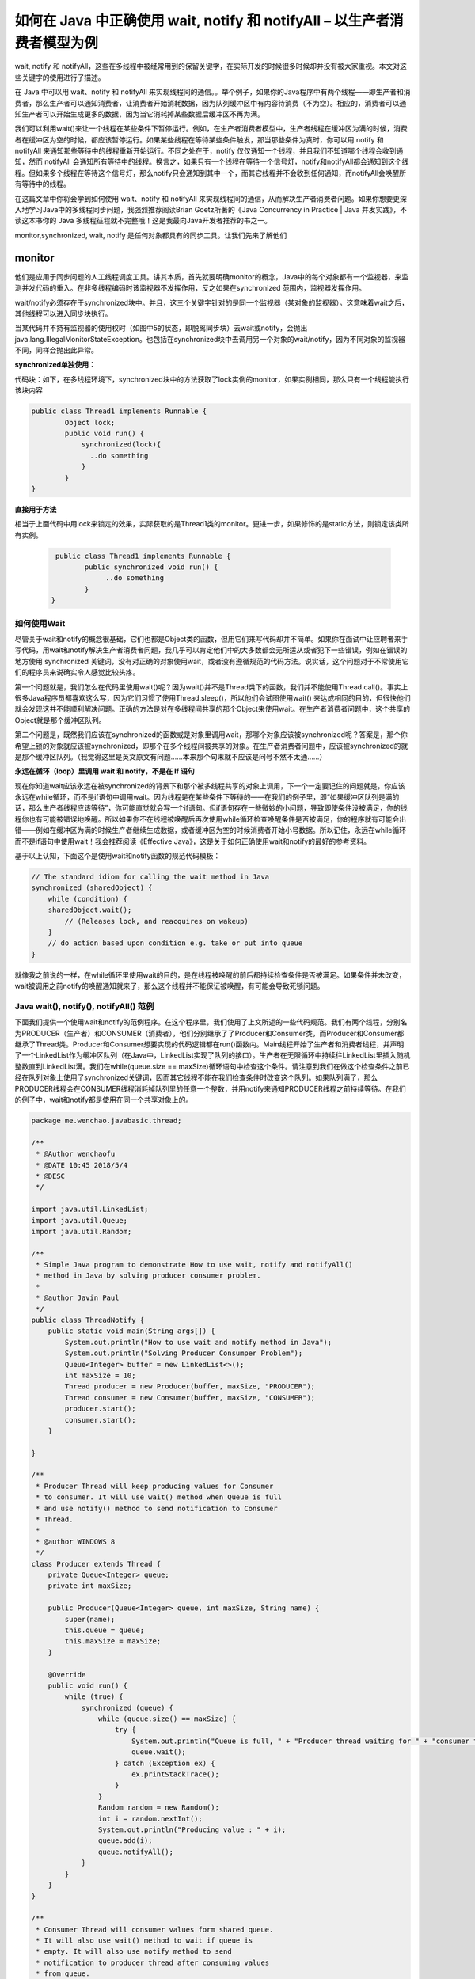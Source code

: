 如何在 Java 中正确使用 wait, notify 和 notifyAll – 以生产者消费者模型为例
======================================================================================




wait, notify 和 notifyAll，这些在多线程中被经常用到的保留关键字，在实际开发的时候很多时候却并没有被大家重视。本文对这些关键字的使用进行了描述。

在 Java 中可以用 wait、notify 和 notifyAll 来实现线程间的通信。。举个例子，如果你的Java程序中有两个线程——即生产者和消费者，那么生产者可以通知消费者，让消费者开始消耗数据，因为队列缓冲区中有内容待消费（不为空）。相应的，消费者可以通知生产者可以开始生成更多的数据，因为当它消耗掉某些数据后缓冲区不再为满。

我们可以利用wait()来让一个线程在某些条件下暂停运行。例如，在生产者消费者模型中，生产者线程在缓冲区为满的时候，消费者在缓冲区为空的时候，都应该暂停运行。如果某些线程在等待某些条件触发，那当那些条件为真时，你可以用 notify 和 notifyAll 来通知那些等待中的线程重新开始运行。不同之处在于，notify 仅仅通知一个线程，并且我们不知道哪个线程会收到通知，然而 notifyAll 会通知所有等待中的线程。换言之，如果只有一个线程在等待一个信号灯，notify和notifyAll都会通知到这个线程。但如果多个线程在等待这个信号灯，那么notify只会通知到其中一个，而其它线程并不会收到任何通知，而notifyAll会唤醒所有等待中的线程。

在这篇文章中你将会学到如何使用 wait、notify 和 notifyAll 来实现线程间的通信，从而解决生产者消费者问题。如果你想要更深入地学习Java中的多线程同步问题，我强烈推荐阅读Brian Goetz所著的《Java Concurrency in Practice | Java 并发实践》，不读这本书你的 Java 多线程征程就不完整哦！这是我最向Java开发者推荐的书之一。



monitor,synchronized, wait, notify 是任何对象都具有的同步工具。让我们先来了解他们

monitor
^^^^^^^^^^^

他们是应用于同步问题的人工线程调度工具。讲其本质，首先就要明确monitor的概念，Java中的每个对象都有一个监视器，来监测并发代码的重入。在非多线程编码时该监视器不发挥作用，反之如果在synchronized 范围内，监视器发挥作用。

wait/notify必须存在于synchronized块中。并且，这三个关键字针对的是同一个监视器（某对象的监视器）。这意味着wait之后，其他线程可以进入同步块执行。

当某代码并不持有监视器的使用权时（如图中5的状态，即脱离同步块）去wait或notify，会抛出java.lang.IllegalMonitorStateException。也包括在synchronized块中去调用另一个对象的wait/notify，因为不同对象的监视器不同，同样会抛出此异常。


**synchronized单独使用：**

代码块：如下，在多线程环境下，synchronized块中的方法获取了lock实例的monitor，如果实例相同，那么只有一个线程能执行该块内容

.. code:: java

    public class Thread1 implements Runnable {
            Object lock;
            public void run() {  
                synchronized(lock){
                  ..do something
                }
            }
    }

**直接用于方法**

相当于上面代码中用lock来锁定的效果，实际获取的是Thread1类的monitor。更进一步，如果修饰的是static方法，则锁定该类所有实例。

 .. code:: java

     public class Thread1 implements Runnable {
            public synchronized void run() {  
                 ..do something
            }
    }


如何使用Wait
-------------------

尽管关于wait和notify的概念很基础，它们也都是Object类的函数，但用它们来写代码却并不简单。如果你在面试中让应聘者来手写代码，用wait和notify解决生产者消费者问题，我几乎可以肯定他们中的大多数都会无所适从或者犯下一些错误，例如在错误的地方使用 synchronized 关键词，没有对正确的对象使用wait，或者没有遵循规范的代码方法。说实话，这个问题对于不常使用它们的程序员来说确实令人感觉比较头疼。

第一个问题就是，我们怎么在代码里使用wait()呢？因为wait()并不是Thread类下的函数，我们并不能使用Thread.call()。事实上很多Java程序员都喜欢这么写，因为它们习惯了使用Thread.sleep()，所以他们会试图使用wait() 来达成相同的目的，但很快他们就会发现这并不能顺利解决问题。正确的方法是对在多线程间共享的那个Object来使用wait。在生产者消费者问题中，这个共享的Object就是那个缓冲区队列。

第二个问题是，既然我们应该在synchronized的函数或是对象里调用wait，那哪个对象应该被synchronized呢？答案是，那个你希望上锁的对象就应该被synchronized，即那个在多个线程间被共享的对象。在生产者消费者问题中，应该被synchronized的就是那个缓冲区队列。（我觉得这里是英文原文有问题……本来那个句末就不应该是问号不然不太通……）

.. image:: ./images/Thread_wait.jpg


**永远在循环（loop）里调用 wait 和 notify，不是在 If 语句**

现在你知道wait应该永远在被synchronized的背景下和那个被多线程共享的对象上调用，下一个一定要记住的问题就是，你应该永远在while循环，而不是if语句中调用wait。因为线程是在某些条件下等待的——在我们的例子里，即“如果缓冲区队列是满的话，那么生产者线程应该等待”，你可能直觉就会写一个if语句。但if语句存在一些微妙的小问题，导致即使条件没被满足，你的线程你也有可能被错误地唤醒。所以如果你不在线程被唤醒后再次使用while循环检查唤醒条件是否被满足，你的程序就有可能会出错——例如在缓冲区为满的时候生产者继续生成数据，或者缓冲区为空的时候消费者开始小号数据。所以记住，永远在while循环而不是if语句中使用wait！我会推荐阅读《Effective Java》，这是关于如何正确使用wait和notify的最好的参考资料。

基于以上认知，下面这个是使用wait和notify函数的规范代码模板：

.. code:: java

    // The standard idiom for calling the wait method in Java 
    synchronized (sharedObject) { 
        while (condition) { 
        sharedObject.wait(); 
            // (Releases lock, and reacquires on wakeup) 
        } 
        // do action based upon condition e.g. take or put into queue 
    }

就像我之前说的一样，在while循环里使用wait的目的，是在线程被唤醒的前后都持续检查条件是否被满足。如果条件并未改变，wait被调用之前notify的唤醒通知就来了，那么这个线程并不能保证被唤醒，有可能会导致死锁问题。


Java wait(), notify(), notifyAll() 范例
-------------------------------------------------

下面我们提供一个使用wait和notify的范例程序。在这个程序里，我们使用了上文所述的一些代码规范。我们有两个线程，分别名为PRODUCER（生产者）和CONSUMER（消费者），他们分别继承了了Producer和Consumer类，而Producer和Consumer都继承了Thread类。Producer和Consumer想要实现的代码逻辑都在run()函数内。Main线程开始了生产者和消费者线程，并声明了一个LinkedList作为缓冲区队列（在Java中，LinkedList实现了队列的接口）。生产者在无限循环中持续往LinkedList里插入随机整数直到LinkedList满。我们在while(queue.size == maxSize)循环语句中检查这个条件。请注意到我们在做这个检查条件之前已经在队列对象上使用了synchronized关键词，因而其它线程不能在我们检查条件时改变这个队列。如果队列满了，那么PRODUCER线程会在CONSUMER线程消耗掉队列里的任意一个整数，并用notify来通知PRODUCER线程之前持续等待。在我们的例子中，wait和notify都是使用在同一个共享对象上的。


.. code:: java

    package me.wenchao.javabasic.thread;

    /**
     * @Author wenchaofu
     * @DATE 10:45 2018/5/4
     * @DESC
     */

    import java.util.LinkedList;
    import java.util.Queue;
    import java.util.Random;

    /**
     * Simple Java program to demonstrate How to use wait, notify and notifyAll()
     * method in Java by solving producer consumer problem.
     *
     * @author Javin Paul
     */
    public class ThreadNotify {
        public static void main(String args[]) {
            System.out.println("How to use wait and notify method in Java");
            System.out.println("Solving Producer Consumper Problem");
            Queue<Integer> buffer = new LinkedList<>();
            int maxSize = 10;
            Thread producer = new Producer(buffer, maxSize, "PRODUCER");
            Thread consumer = new Consumer(buffer, maxSize, "CONSUMER");
            producer.start();
            consumer.start();
        }

    }

    /**
     * Producer Thread will keep producing values for Consumer
     * to consumer. It will use wait() method when Queue is full
     * and use notify() method to send notification to Consumer
     * Thread.
     *
     * @author WINDOWS 8
     */
    class Producer extends Thread {
        private Queue<Integer> queue;
        private int maxSize;

        public Producer(Queue<Integer> queue, int maxSize, String name) {
            super(name);
            this.queue = queue;
            this.maxSize = maxSize;
        }

        @Override
        public void run() {
            while (true) {
                synchronized (queue) {
                    while (queue.size() == maxSize) {
                        try {
                            System.out.println("Queue is full, " + "Producer thread waiting for " + "consumer to take something from queue");
                            queue.wait();
                        } catch (Exception ex) {
                            ex.printStackTrace();
                        }
                    }
                    Random random = new Random();
                    int i = random.nextInt();
                    System.out.println("Producing value : " + i);
                    queue.add(i);
                    queue.notifyAll();
                }
            }
        }
    }

    /**
     * Consumer Thread will consumer values form shared queue.
     * It will also use wait() method to wait if queue is
     * empty. It will also use notify method to send
     * notification to producer thread after consuming values
     * from queue.
     *
     * @author WINDOWS 8
     */
    class Consumer extends Thread {
        private Queue<Integer> queue;
        private int maxSize;

        public Consumer(Queue<Integer> queue, int maxSize, String name) {
            super(name);
            this.queue = queue;
            this.maxSize = maxSize;
        }

        @Override
        public void run() {
            while (true) {
                synchronized (queue) {
                    while (queue.isEmpty()) {
                        System.out.println("Queue is empty," + "Consumer thread is waiting" + " for producer thread to put something in queue");
                        try {
                            queue.wait();
                        } catch (Exception ex) {
                            ex.printStackTrace();
                        }
                    }
                    System.out.println("Consuming value : " + queue.remove());
                    queue.notifyAll();
                }
            }
        }
    }


为了更好地理解这个程序，我建议你在debug模式里跑这个程序。一旦你在debug模式下启动程序，它会停止在PRODUCER或者CONSUMER线程上，取决于哪个线程占据了CPU。因为两个线程都有wait()的条件，它们一定会停止，然后你就可以跑这个程序然后看发生什么了（很有可能它就会输出我们以上展示的内容）。你也可以使用Eclipse里的Step into和Step over按钮来更好地理解多线程间发生的事情。
本文重点：

1. 你可以使用wait和notify函数来实现线程间通信。你可以用它们来实现多线程（>3）之间的通信。

2. 永远在synchronized的函数或对象里使用wait、notify和notifyAll，不然Java虚拟机会生成 IllegalMonitorStateException。

3. 永远在while循环里而不是if语句下使用wait。这样，循环会在线程睡眠前后都检查wait的条件，并在条件实际上并未改变的情况下处理唤醒通知。

4. 永远在多线程间共享的对象（在生产者消费者模型里即缓冲区队列）上使用wait。

5. 基于前文提及的理由，更倾向用 notifyAll()，而不是 notify()。



这是关于Java里如何使用wait, notify和notifyAll的所有重点啦。你应该只在你知道自己要做什么的情况下使用这些函数，不然Java里还有很多其它的用来解决同步问题的方案。例如，如果你想使用生产者消费者模型的话，你也可以使用BlockingQueue，它会帮你处理所有的线程安全问题和流程控制。如果你想要某一个线程等待另一个线程做出反馈再继续运行，你也可以使用CycliBarrier或者CountDownLatch。如果你只是想保护某一个资源的话，你也可以使用Semaphore。